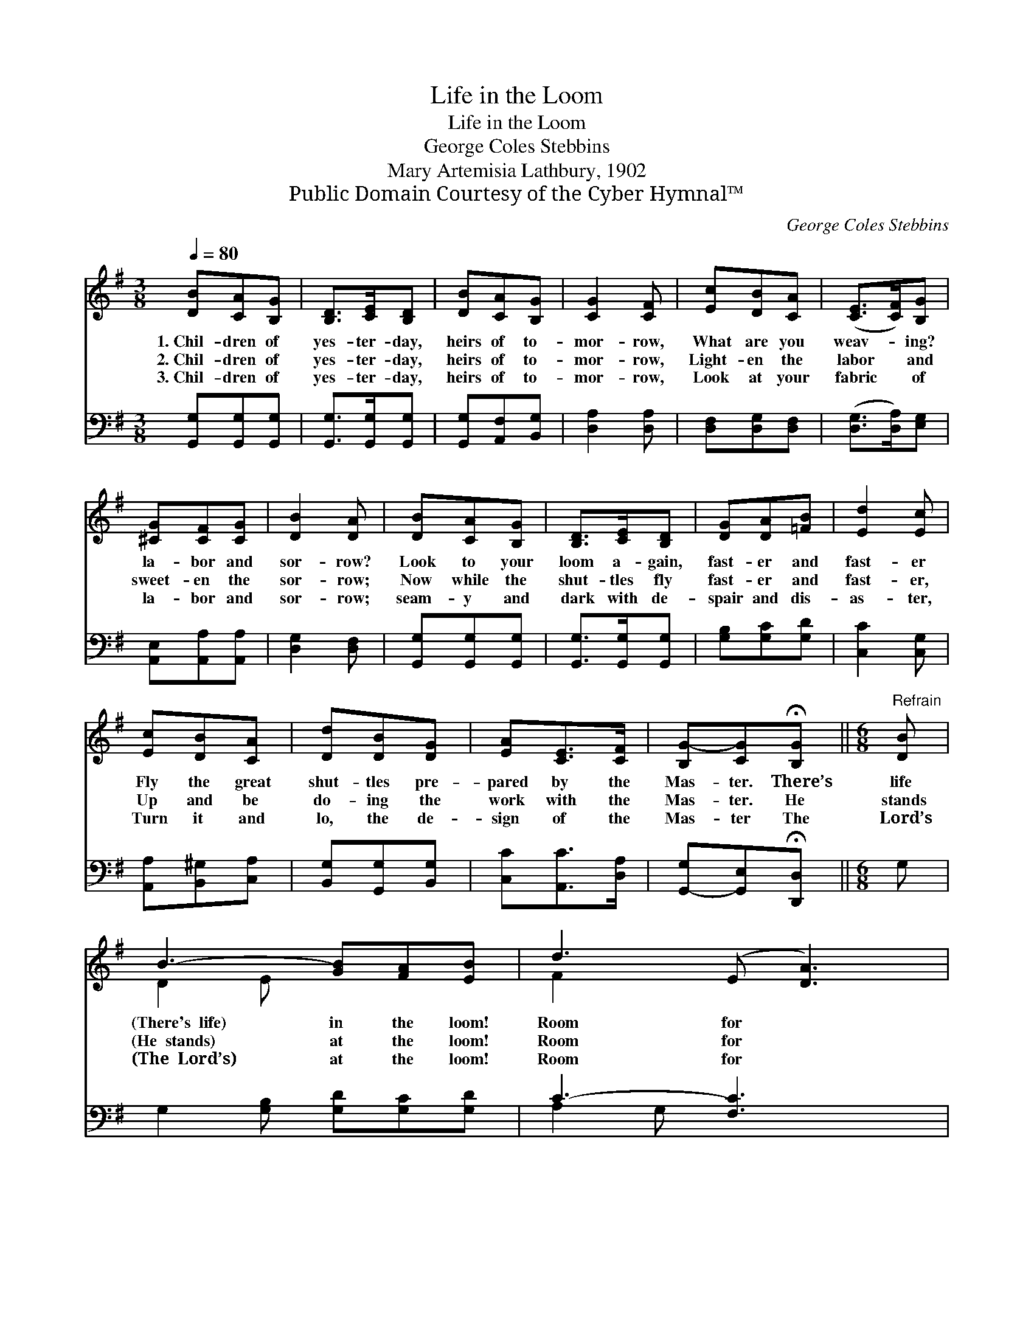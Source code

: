 X:1
T:Life in the Loom
T:Life in the Loom
T:George Coles Stebbins
T:Mary Artemisia Lathbury, 1902
T:Public Domain Courtesy of the Cyber Hymnal™
C:George Coles Stebbins
Z:Public Domain
Z:Courtesy of the Cyber Hymnal™
%%score ( 1 2 ) ( 3 4 )
L:1/8
Q:1/4=80
M:3/8
K:G
V:1 treble 
V:2 treble 
V:3 bass 
V:4 bass 
V:1
 [DB][CA][B,G] | [B,D]>[CE][B,D] | [DB][CA][B,G] | [CG]2 [CF] | [Ec][DB][CA] | ([CE]>[CF])[B,G] | %6
w: 1.~Chil- dren of|yes- ter- day,|heirs of to-|mor- row,|What are you|weav- * ing?|
w: 2.~Chil- dren of|yes- ter- day,|heirs of to-|mor- row,|Light- en the|labor * and|
w: 3.~Chil- dren of|yes- ter- day,|heirs of to-|mor- row,|Look at your|fabric * of|
 [^CG][CF][CG] | [DB]2 [DA] | [DB][CA][B,G] | [B,D]>[CE][B,D] | [DG][DA][=FB] | [Ed]2 [Ec] | %12
w: la- bor and|sor- row?|Look to your|loom a- gain,|fast- er and|fast- er|
w: sweet- en the|sor- row;|Now while the|shut- tles fly|fast- er and|fast- er,|
w: la- bor and|sor- row;|seam- y and|dark with de-|spair and dis-|as- ter,|
 [Ec][DB][CA] | [Dd][DB][DG] | [EA][CE]>[CF] | [B,G-][CG]!fermata![B,G] ||[M:6/8]"^Refrain" [DB] | %17
w: Fly the great|shut- tles pre-|pared by the|Mas- ter. There’s|life|
w: Up and be|do- ing the|work with the|Mas- ter. He|stands|
w: Turn it and|lo, the de-|sign of the|Mas- ter The|Lord’s|
 B3- [GB][FA][EB] | d3 (E [DA]3) | c3- [^GB][Ac] x | ([^Ae]3 [Bd]2) | [Bd] | [Bd]3- [Bd][GB]G | %23
w: (There's~~life) in the loom!|Room for *|* it, room!|There’s *|life~~~~~(Theres~~life)|in * the loom!|
w: (He~~stands) at the loom!|Room for *|* Him, room!|He *|stands~~~(He~~stands)|at * the loom!|
w: (The~~Lord’s) at the loom!|Room for *|* Him, room!|The *|Lord’s~~~(The’s~~Lord’s)|at * the loom!|
 ([Gc]3 G3) | [GB-]3 [FB][FA][FB] | ([DG-][EG-][_EG-] [DG]2) |] %26
w: Room~~(room) *|for it, room! *||
w: Room~~(room) *|for Him, room! *||
w: Room~~(room) *|for Him, room! *||
V:2
 x3 | x3 | x3 | x3 | x3 | x3 | x3 | x3 | x3 | x3 | x3 | x3 | x3 | x3 | x3 | x3 ||[M:6/8] x | %17
 D2 E x3 | F2 x5 | (F2 ^G c) x2 | x5 | x | x5 G | x6 | x6 | x5 |] %26
V:3
 [G,,G,][G,,G,][G,,G,] | [G,,G,]>[G,,G,][G,,G,] | [G,,G,][A,,F,][B,,G,] | [D,A,]2 [D,A,] | %4
 [D,F,][D,G,][D,F,] | ([D,G,]>[D,A,])[E,G,] | [A,,E,][A,,A,][A,,A,] | [D,G,]2 [D,F,] | %8
 [G,,G,][G,,G,][G,,G,] | [G,,G,]>[G,,G,][G,,G,] | [G,B,][G,C][G,D] | [C,C]2 [C,G,] | %12
 [A,,A,][B,,^G,][C,A,] | [B,,G,][G,,G,][B,,G,] | [C,C][A,,C]>[D,A,] | %15
 [G,,-G,][G,,E,]!fermata![D,,D,] ||[M:6/8] G, | G,2 [G,B,] [G,D][G,C][G,D] | C3- [F,C]3 x | %19
 A,3 [F,D][D,D][F,D] | [G,^C]3 [G,D]2 | [G,D] | [G,D]2 [G,D] [G,D][G,D][=F,B,] | %23
 ([E,C]3 [_E,^C]3) | [D,D]3 [D,D][D,C][D,D] | ([G,,-B,][G,,-C][G,,-A,] [G,,B,]2) |] %26
V:4
 x3 | x3 | x3 | x3 | x3 | x3 | x3 | x3 | x3 | x3 | x3 | x3 | x3 | x3 | x3 | x3 ||[M:6/8] x | x6 | %18
 A,2 G, x4 | D,2 E, x3 | x5 | x | x6 | x6 | x6 | x5 |] %26

